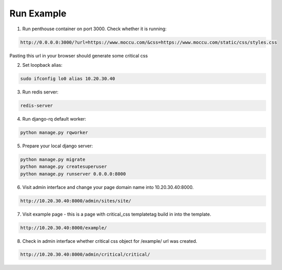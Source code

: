Run Example
===========

1. Run penthouse container on port 3000.
   Check whether it is running:

.. code-block:: text

    http://0.0.0.0:3000/?url=https://www.moccu.com/&css=https://www.moccu.com/static/css/styles.css

Pasting this url in your browser should generate some critical css


2. Set loopback alias:

.. code-block:: text

    sudo ifconfig lo0 alias 10.20.30.40


3. Run redis server:

.. code-block:: text

    redis-server


4. Run django-rq default worker:

.. code-block:: text

    python manage.py rqworker


5. Prepare your local django server:

.. code-block:: text

    python manage.py migrate
    python manage.py createsuperuser
    python manage.py runserver 0.0.0.0:8000


6. Visit admin interface and change your page domain name into 10.20.30.40:8000.

.. code-block:: text

    http://10.20.30.40:8000/admin/sites/site/


7. Visit example page - this is a page with critical_css templatetag build in into the template.

.. code-block:: text

    http://10.20.30.40:8000/example/


8. Check in admin interface whether critical css object for /example/ url was created.

.. code-block:: text

    http://10.20.30.40:8000/admin/critical/critical/
